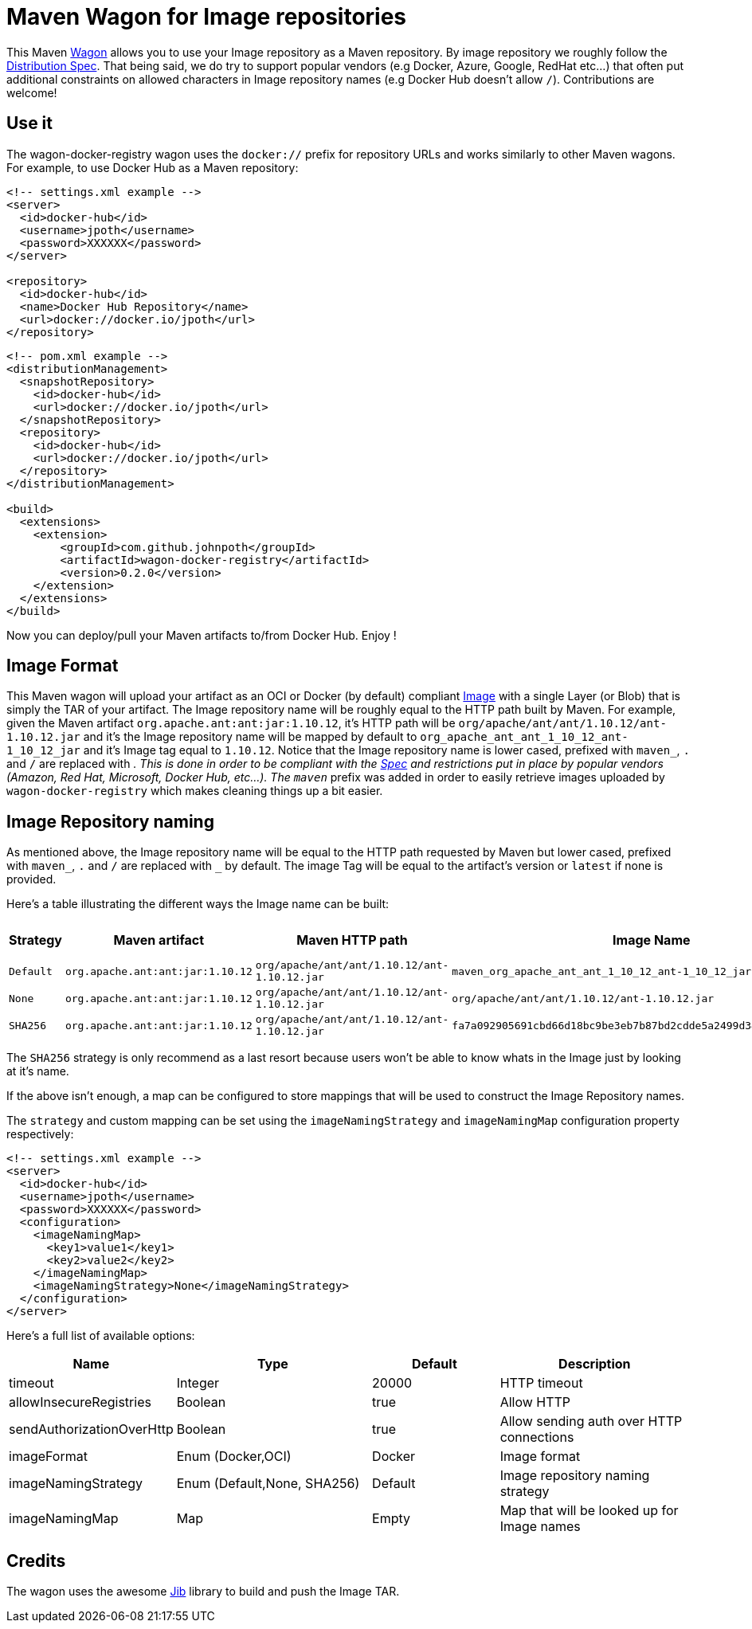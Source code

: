 = Maven Wagon for Image repositories

This Maven https://maven.apache.org/wagon/[Wagon] allows you to use your Image repository as a Maven repository. By image repository we roughly follow the https://github.com/opencontainers/distribution-spec[Distribution Spec]. That being said, we do try to support popular vendors (e.g Docker, Azure, Google, RedHat etc...) that often put additional constraints on allowed characters in Image repository names (e.g Docker Hub doesn't allow `/`). Contributions are welcome!

== Use it

The wagon-docker-registry wagon uses the `docker://` prefix for repository URLs and works similarly to other Maven wagons. For example, to use Docker Hub as a Maven repository:

[source,xml]
----
<!-- settings.xml example -->
<server>
  <id>docker-hub</id>
  <username>jpoth</username>
  <password>XXXXXX</password>
</server>

<repository>
  <id>docker-hub</id>
  <name>Docker Hub Repository</name>
  <url>docker://docker.io/jpoth</url>
</repository>
----

[source,xml]
----
<!-- pom.xml example -->
<distributionManagement>
  <snapshotRepository>
    <id>docker-hub</id>
    <url>docker://docker.io/jpoth</url>
  </snapshotRepository>
  <repository>
    <id>docker-hub</id>
    <url>docker://docker.io/jpoth</url>
  </repository>
</distributionManagement>

<build>
  <extensions>
    <extension>
        <groupId>com.github.johnpoth</groupId>
        <artifactId>wagon-docker-registry</artifactId>
        <version>0.2.0</version>
    </extension>
  </extensions>
</build>
----

Now you can deploy/pull your Maven artifacts to/from Docker Hub. Enjoy !

== Image Format

This Maven wagon will upload your artifact as an OCI or Docker (by default) compliant https://github.com/opencontainers/image-spec[Image] with a single Layer (or Blob) that is simply the TAR of your artifact. The Image repository name will be roughly equal to the HTTP path built by Maven. For example, given the Maven artifact `org.apache.ant:ant:jar:1.10.12`, it's HTTP path will be `org/apache/ant/ant/1.10.12/ant-1.10.12.jar` and it's the Image repository name will be mapped by default to `org_apache_ant_ant_1_10_12_ant-1_10_12_jar` and it's Image tag equal to `1.10.12`. Notice that the Image repository name is lower cased, prefixed with `maven_`, `.` and `/` are replaced with `_`. This is done in order to be compliant with the https://github.com/distribution/distribution/blob/main/docs/spec/api.md#overview[Spec] and restrictions put in place by popular vendors (Amazon, Red Hat, Microsoft, Docker Hub, etc...). The `maven_` prefix was added in order to easily retrieve images uploaded by `wagon-docker-registry` which makes cleaning things up a bit easier.

== Image Repository naming

As mentioned above, the Image repository name will be equal to the HTTP path requested by Maven but lower cased, prefixed with `maven_`, `.` and `/` are replaced with `_` by default. The image Tag will be equal to the artifact's version or `latest` if none is provided.

Here's a table illustrating the different ways the Image name can be built:

[width="100%",cols="2,6,^1,6,2",options="header"]
|===
|Strategy | Maven artifact | Maven HTTP path | Image Name | Image Tag
|`Default`| `org.apache.ant:ant:jar:1.10.12` | `org/apache/ant/ant/1.10.12/ant-1.10.12.jar` | `maven_org_apache_ant_ant_1_10_12_ant-1_10_12_jar` | `1.10.12`
| `None`| `org.apache.ant:ant:jar:1.10.12` | `org/apache/ant/ant/1.10.12/ant-1.10.12.jar` | `org/apache/ant/ant/1.10.12/ant-1.10.12.jar` | `1.10.12`
| `SHA256`| `org.apache.ant:ant:jar:1.10.12` | `org/apache/ant/ant/1.10.12/ant-1.10.12.jar` | `fa7a092905691cbd66d18bc9be3eb7b87bd2cdde5a2499d348a5dfe43362b27a` | `1.10.12`
|===

The `SHA256` strategy  is only recommend as a last resort because users won't be able to know whats in the Image just by looking at it's name.

If the above isn't enough, a map can be configured to store mappings that will be used to construct the Image Repository names.

The `strategy` and custom mapping can be set using the `imageNamingStrategy` and `imageNamingMap` configuration property respectively:


----
<!-- settings.xml example -->
<server>
  <id>docker-hub</id>
  <username>jpoth</username>
  <password>XXXXXX</password>
  <configuration>
    <imageNamingMap>
      <key1>value1</key1>
      <key2>value2</key2>
    </imageNamingMap>
    <imageNamingStrategy>None</imageNamingStrategy>
  </configuration>
</server>
----

Here's a full list of available options:

[width="100%",cols="2,6,4,6",options="header"]
|===
|Name|Type|Default|Description
|timeout|Integer| 20000|HTTP timeout
|allowInsecureRegistries|Boolean| true|Allow HTTP
|sendAuthorizationOverHttp|Boolean|true|Allow sending auth over HTTP connections
|imageFormat| Enum (Docker,OCI)| Docker| Image format
|imageNamingStrategy | Enum (Default,None, SHA256)| Default| Image repository naming strategy
|imageNamingMap| Map| Empty| Map that will be looked up for Image names

|===

== Credits

The wagon uses the awesome https://github.com/GoogleContainerTools/jib[Jib] library to build and push the Image TAR.

